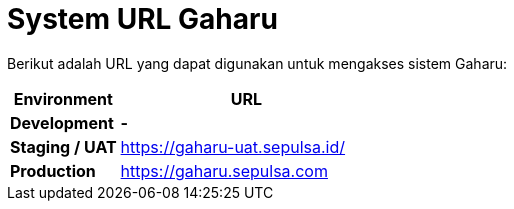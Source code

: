 = System URL Gaharu

Berikut adalah URL yang dapat digunakan untuk mengakses sistem Gaharu:

[cols="30%,70%",frame=all, grid=all]
|===
| *Environment* | *URL*

| *Development*
| *-*

| *Staging / UAT*
| https://gaharu-uat.sepulsa.id/

| *Production*
| https://gaharu.sepulsa.com
|===
